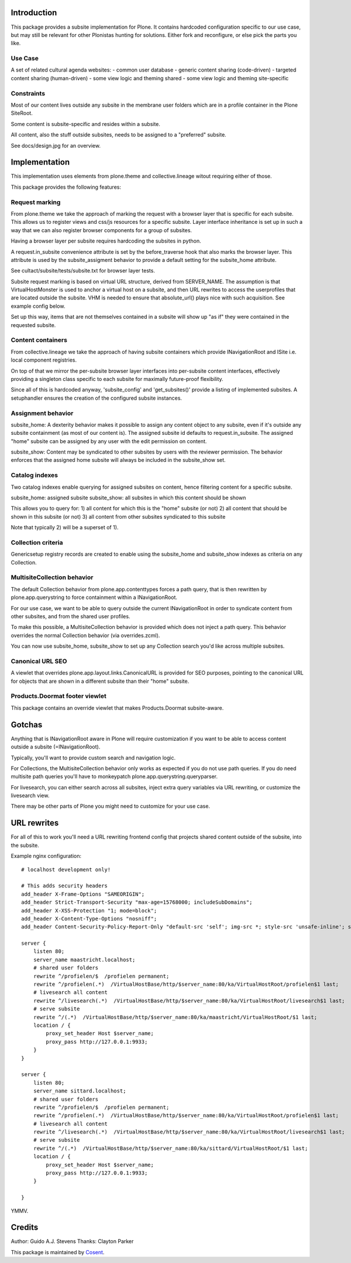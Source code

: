 Introduction
============

This package provides a subsite implementation for Plone.
It contains hardcoded configuration specific to our use case, but
may still be relevant for other Plonistas hunting for solutions.
Either fork and reconfigure, or else pick the parts you like.

Use Case
--------

A set of related cultural agenda websites:
- common user database
- generic content sharing (code-driven)
- targeted content sharing (human-driven)
- some view logic and theming shared
- some view logic and theming site-specific


Constraints
-----------

Most of our content lives outside any subsite in the membrane user folders
which are in a profile container in the Plone SiteRoot.

Some content is subsite-specific and resides within a subsite.

All content, also the stuff outside subsites, needs to be assigned to
a "preferred" subsite.

See docs/design.jpg for an overview.


Implementation
==============

This implementation uses elements from plone.theme and collective.lineage
witout requiring either of those.

This package provides the following features:


Request marking
---------------

From plone.theme we take the approach of marking the request with a browser
layer that is specific for each subsite. This allows us to register views
and css/js resources for a specific subsite. Layer interface inheritance
is set up in such a way that we can also register browser components for
a group of subsites. 

Having a browser layer per subsite requires hardcoding the subsites in python.

A request.in_subsite convenience attribute is set by the before_traverse hook
that also marks the browser layer. This attribute is used by the subsite_assigment
behavior to provide a default setting for the subsite_home attribute.

See cultact/subsite/tests/subsite.txt for browser layer tests.

Subsite request marking is based on virtual URL structure, derived from
SERVER_NAME. The assumption is that VirtualHostMonster is used to anchor
a virtual host on a subsite, and then URL rewrites to access the userprofiles
that are located outside the subsite. VHM is needed to ensure that
absolute_url() plays nice with such acquisition. See example config below.

Set up this way, items that are not themselves contained in a subsite
will show up "as if" they were contained in the requested subsite.


Content containers
------------------

From collective.lineage we take the approach of having subsite containers
which provide INavigationRoot and ISite i.e. local component registries.

On top of that we mirror the per-subsite browser layer interfaces into
per-subsite content interfaces, effectively providing a singleton class
specific to each subsite for maximally future-proof flexibility.

Since all of this is hardcoded anyway, 'subsite_config' and 'get_subsites()'
provide a listing of implemented subsites. A setuphandler ensures the creation
of the configured subsite instances.


Assignment behavior
-------------------

subsite_home: A dexterity behavior makes it possible to assign any content object to
any subsite, even if it's outside any subsite containment (as most of our
content is). The assigned subsite id defaults to request.in_subsite.
The assigned "home" subsite can be assigned by any user
with the edit permission on content.

subsite_show: Content may be syndicated to other subsites by users with the reviewer
permission. The behavior enforces that the assigned home subsite will always be
included in the subsite_show set.


Catalog indexes
---------------

Two catalog indexes enable querying for assigned subsites on content, hence
filtering content for a specific subsite.

subsite_home: assigned subsite
subsite_show: all subsites in which this content should be shown

This allows you to query for:
1) all content for which this is the "home" subsite (or not)
2) all content that should be shown in this subsite (or not)
3) all content from other subsites syndicated to this subsite

Note that typically 2) will be a superset of 1).


Collection criteria
-------------------

Genericsetup registry records are created to enable using the
subsite_home and subsite_show indexes as criteria on any Collection.


MultisiteCollection behavior
----------------------------

The default Collection behavior from plone.app.contenttypes forces a
path query, that is then rewritten by plone.app.querystring to force 
containment within a INavigationRoot.

For our use case, we want to be able to query outside the current
INavigationRoot in order to syndicate content from other subsites,
and from the shared user profiles.

To make this possible, a MultisiteCollection behavior is provided
which does not inject a path query. This behavior overrides
the normal Collection behavior (via overrides.zcml).

You can now use subsite_home, subsite_show to set up any Collection 
search you'd like across multiple subsites.


Canonical URL SEO
-----------------

A viewlet that overrides plone.app.layout.links.CanonicalURL is provided
for SEO purposes, pointing to the canonical URL for objects that are shown
in a different subsite than their "home" subsite.


Products.Doormat footer viewlet
-------------------------------

This package contains an override viewlet that makes Products.Doormat subsite-aware.


Gotchas
=======

Anything that is INavigationRoot aware in Plone will require customization
if you want to be able to access content outside a subsite (=INavigationRoot).

Typically, you'll want to provide custom search and navigation logic.

For Collections, the MultisiteCollection behavior only works as expected
if you do not use path queries. If you do need multisite path queries you'll
have to monkeypatch plone.app.querystring.queryparser.

For livesearch, you can either search across all subsites, inject extra query
variables via URL rewriting, or customize the livesearch view.

There may be other parts of Plone you might need to customize for your use case.


URL rewrites
============

For all of this to work you'll need a URL rewriting frontend config
that projects shared content outside of the subsite, into the subsite.

Example nginx configuration::


    # localhost development only!

    # This adds security headers
    add_header X-Frame-Options "SAMEORIGIN";
    add_header Strict-Transport-Security "max-age=15768000; includeSubDomains";
    add_header X-XSS-Protection "1; mode=block";
    add_header X-Content-Type-Options "nosniff";
    add_header Content-Security-Policy-Report-Only "default-src 'self'; img-src *; style-src 'unsafe-inline'; script-src 'unsafe-inline' 'unsafe-eval'";

    server {
        listen 80;
        server_name maastricht.localhost;
        # shared user folders
        rewrite ^/profielen/$  /profielen permanent;
        rewrite ^/profielen(.*)  /VirtualHostBase/http/$server_name:80/ka/VirtualHostRoot/profielen$1 last;
        # livesearch all content
        rewrite ^/livesearch(.*)  /VirtualHostBase/http/$server_name:80/ka/VirtualHostRoot/livesearch$1 last;
        # serve subsite
        rewrite ^/(.*)  /VirtualHostBase/http/$server_name:80/ka/maastricht/VirtualHostRoot/$1 last;
        location / {
            proxy_set_header Host $server_name;
            proxy_pass http://127.0.0.1:9933;
        }
    }

    server {
        listen 80;
        server_name sittard.localhost;
        # shared user folders
        rewrite ^/profielen/$  /profielen permanent;
        rewrite ^/profielen(.*)  /VirtualHostBase/http/$server_name:80/ka/VirtualHostRoot/profielen$1 last;
        # livesearch all content
        rewrite ^/livesearch(.*)  /VirtualHostBase/http/$server_name:80/ka/VirtualHostRoot/livesearch$1 last;
        # serve subsite
        rewrite ^/(.*)  /VirtualHostBase/http/$server_name:80/ka/sittard/VirtualHostRoot/$1 last;
        location / {
            proxy_set_header Host $server_name;
            proxy_pass http://127.0.0.1:9933;
        }

    }

YMMV.


Credits
=======

Author: Guido A.J. Stevens
Thanks: Clayton Parker


|Cosent|_

This package is maintained by Cosent_.

.. _Cosent: http://cosent.nl
.. |Cosent| image:: http://cosent.nl/images/logo-external.png 
                    :alt: Cosent
